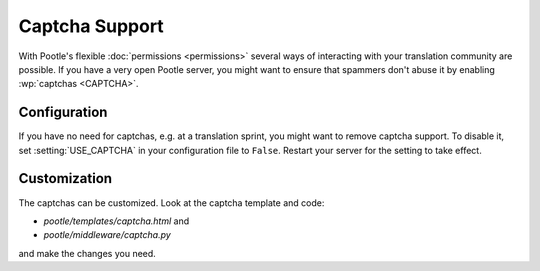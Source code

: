 .. _captchas:

Captcha Support
===============

With Pootle's flexible :doc:`permissions <permissions>` several ways of
interacting with your translation community are possible.  If you have a very
open Pootle server, you might want to ensure that spammers don't abuse it by
enabling :wp:`captchas <CAPTCHA>`.


.. _captchas#configuration:

Configuration
-------------

If you have no need for captchas, e.g. at a translation sprint, you might
want to remove captcha support. To disable it, set :setting:`USE_CAPTCHA` in
your configuration file to ``False``.  Restart your server for the setting to
take effect.


.. _captchas#customization:

Customization
-------------

The captchas can be customized.  Look at the captcha template and code:

- *pootle/templates/captcha.html* and
- *pootle/middleware/captcha.py*

and make the changes you need.
